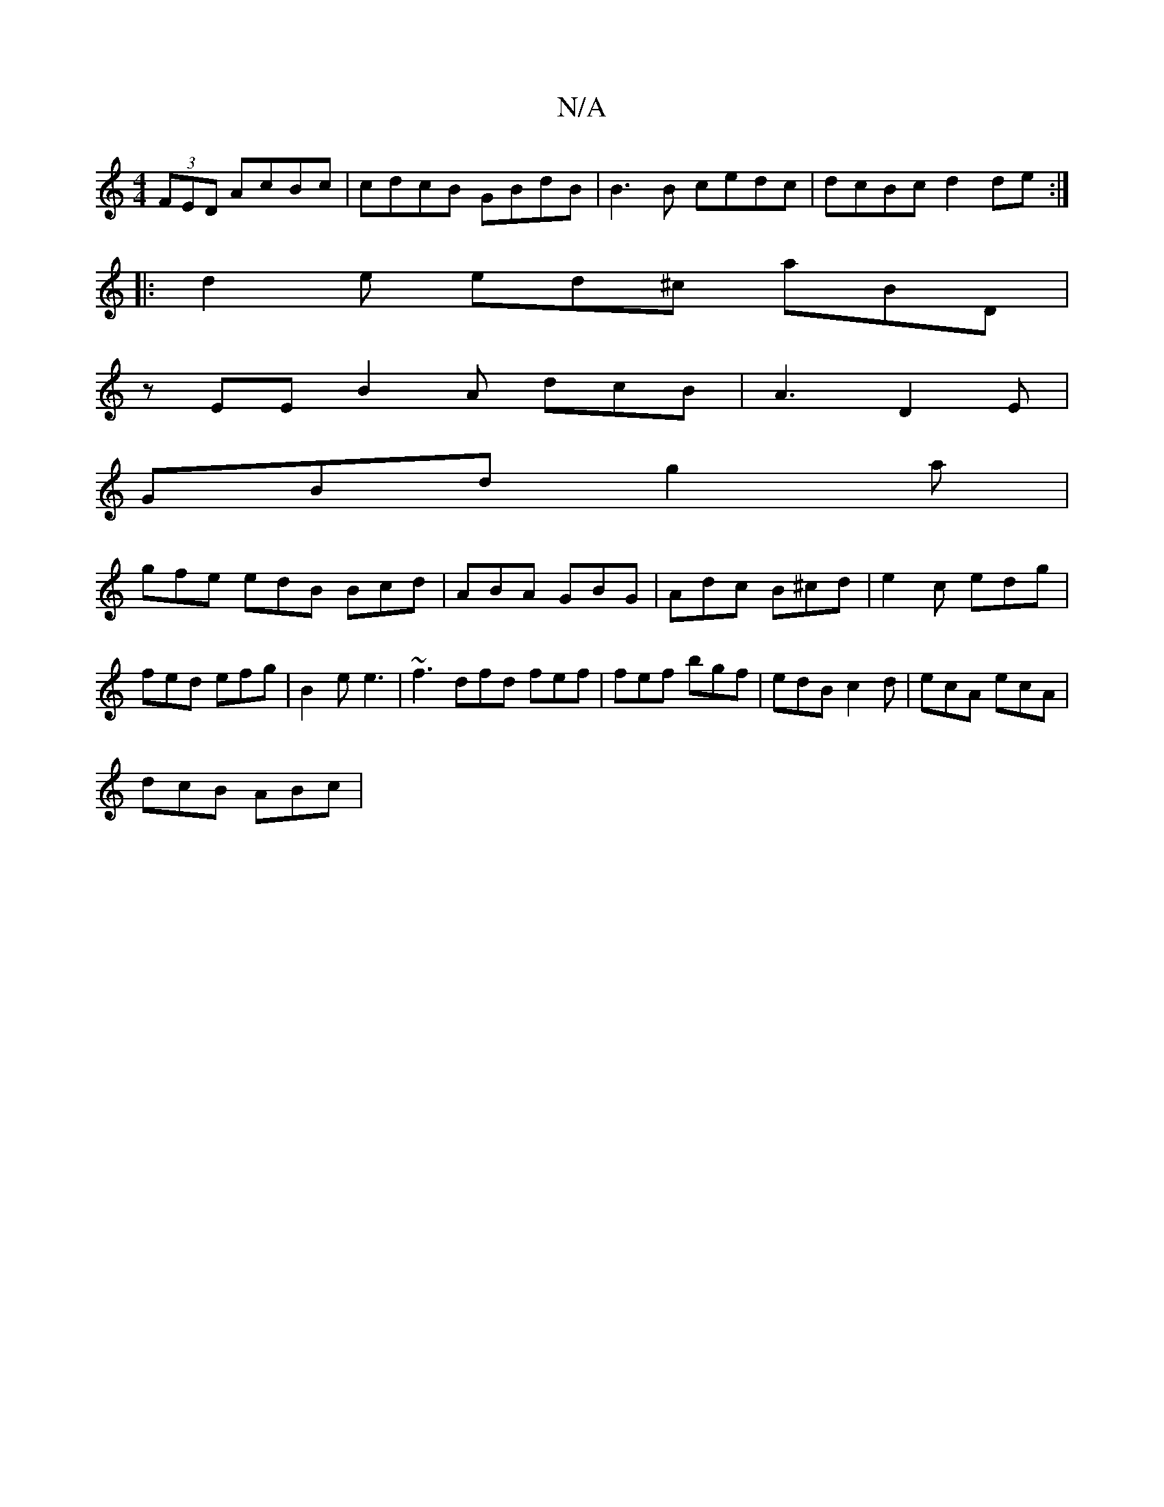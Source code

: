 X:1
T:N/A
M:4/4
R:N/A
K:Cmajor
 (3FED AcBc|cdcB GBdB|B3B cedc|dcBc d2de:|
|:d2 e ed^c aBD |
zEE B2A dcB | A3 D2E|
GBd g2a|
gfe edB Bcd|ABA GBG|Adc B^cd|e2 c edg|fed efg|B2e e3 | ~f3 dfd fef | fef bgf | edB c2d | ecA ecA |
dcB ABc |